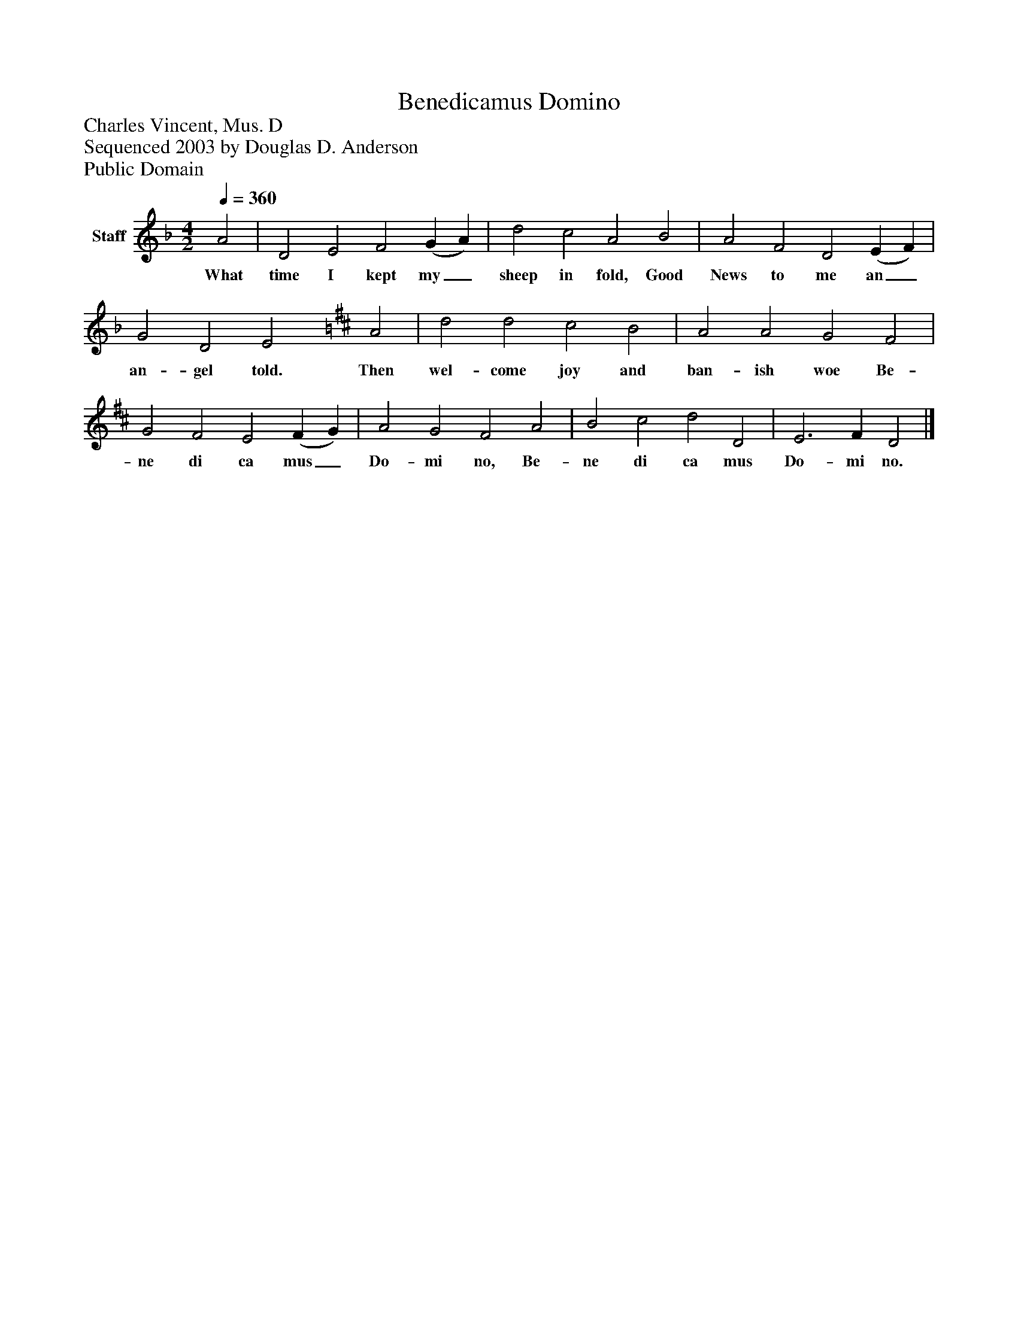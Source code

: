 %%abc-creator mxml2abc 1.4
%%abc-version 2.0
%%continueall true
%%titletrim true
%%titleformat A-1 T C1, Z-1, S-1
X: 0
T: Benedicamus Domino
Z: Charles Vincent, Mus. D
Z: Sequenced 2003 by Douglas D. Anderson
Z: Public Domain
L: 1/4
M: 4/2
Q: 1/4=360
V: P1 name="Staff"
%%MIDI program 1 19
K: F
[V: P1]  A2 | D2 E2 F2 (G A) | d2 c2 A2 B2 | A2 F2 D2 (E F) | G2 D2 E2 [K: D]  A2 | d2 d2 c2 B2 | A2 A2 G2 F2 | G2 F2 E2 (F G) | A2 G2 F2 A2 | B2 c2 d2 D2 | E3 F D2|]
w: What time I kept my_ sheep in fold, Good News to me an_ an- gel told. Then wel- come joy and ban- ish woe Be- ne di ca mus_ Do- mi no, Be- ne di ca mus Do- mi no.

